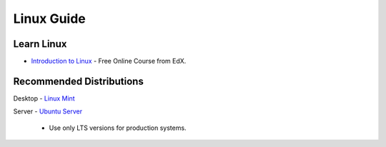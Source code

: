 Linux Guide
===========

Learn Linux
-----------

- `Introduction to Linux`_ - Free Online Course from EdX.

.. _Introduction to Linux: https://www.edx.org/course/linuxfoundationx/linuxfoundationx-lfs101x-introduction-1621

Recommended Distributions
-------------------------

Desktop
- `Linux Mint`_

Server
- `Ubuntu Server`_
    - Use only LTS versions for production systems.

.. _Linux Mint: http://linuxmint.com/
.. _Ubuntu Server: http://www.ubuntu.com/download/server
